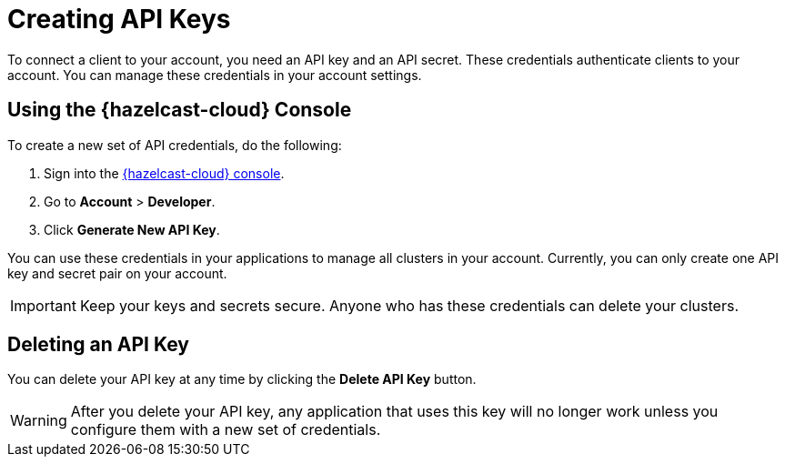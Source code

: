 = Creating API Keys
:description: To connect a client to your account, you need an API key and an API secret. These credentials authenticate clients to your account. You can manage these credentials in your account settings.
:cloud-tags: Manage Accounts
:cloud-title: API keys
:cloud-order: 32

{description}

== Using the {hazelcast-cloud} Console

// tag::create[]
To create a new set of API credentials, do the following:

. Sign into the link:{page-cloud-console}[{hazelcast-cloud} console,window=_blank].
. Go to *Account* > *Developer*.
. Click *Generate New API Key*.
// end::create[]

You can use these credentials in your applications to manage all clusters in your account. Currently, you can only create one API key and secret pair on your account.

IMPORTANT: Keep your keys and secrets secure. Anyone who has these credentials can delete your clusters.

== Deleting an API Key

You can delete your API key at any time by clicking the *Delete API Key* button.

WARNING: After you delete your API key, any application that uses this key will no longer work unless you configure them with a new set of credentials.
